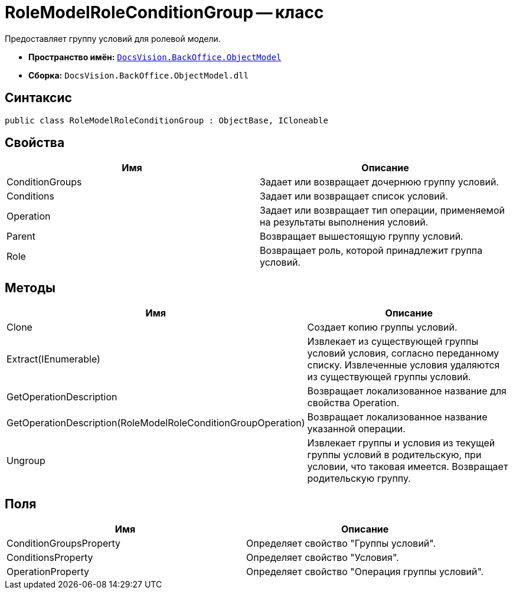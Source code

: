 = RoleModelRoleConditionGroup -- класс

Предоставляет группу условий для ролевой модели.

* *Пространство имён:* `xref:api/DocsVision/Platform/ObjectModel/ObjectModel_NS.adoc[DocsVision.BackOffice.ObjectModel]`
* *Сборка:* `DocsVision.BackOffice.ObjectModel.dll`

== Синтаксис

[source,csharp]
----
public class RoleModelRoleConditionGroup : ObjectBase, ICloneable
----

== Свойства

[cols=",",options="header"]
|===
|Имя |Описание
|ConditionGroups |Задает или возвращает дочернюю группу условий.
|Conditions |Задает или возвращает список условий.
|Operation |Задает или возвращает тип операции, применяемой на результаты выполнения условий.
|Parent |Возвращает вышестоящую группу условий.
|Role |Возвращает роль, которой принадлежит группа условий.
|===

== Методы

[cols=",",options="header"]
|===
|Имя |Описание
|Clone |Создает копию группы условий.
|Extract(IEnumerable) |Извлекает из существующей группы условий условия, согласно переданному списку. Извлеченные условия удаляются из существующей группы условий.
|GetOperationDescription |Возвращает локализованное название для свойства Operation.
|GetOperationDescription(RoleModelRoleConditionGroupOperation) |Возвращает локализованное название указанной операции.
|Ungroup |Извлекает группы и условия из текущей группы условий в родительскую, при условии, что таковая имеется. Возвращает родительскую группу.
|===

== Поля

[cols=",",options="header"]
|===
|Имя |Описание
|ConditionGroupsProperty |Определяет свойство "Группы условий".
|ConditionsProperty |Определяет свойство "Условия".
|OperationProperty |Определяет свойство "Операция группы условий".
|===
